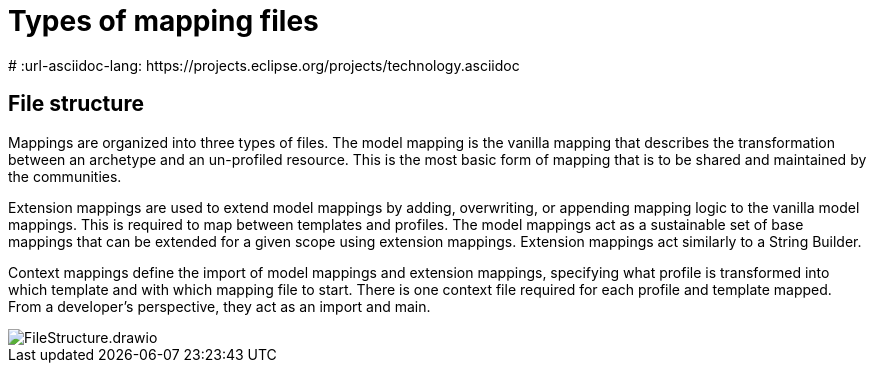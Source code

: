 = Types of mapping files
:navtitle: Types of mapping files
# :url-asciidoc-lang: https://projects.eclipse.org/projects/technology.asciidoc

== File structure

Mappings are organized into three types of files. The model mapping is the vanilla
mapping that describes the transformation between an archetype and an un-profiled resource.
This is the most basic form of mapping that is to be shared and maintained by the communities.

Extension mappings are used to extend model mappings by adding, overwriting, or
appending mapping logic to the vanilla model mappings. This is required to map
between templates and profiles. The model mappings act as a sustainable set of base
mappings that can be extended for a given scope using extension mappings. Extension
mappings act similarly to a String Builder.

Context mappings define the import of model mappings and extension mappings,
specifying what profile is transformed into which template and with which mapping
file to start. There is one context file required for each profile and template mapped.
From a developer's perspective, they act as an import and main.

image::FileStructure.drawio.png[]

